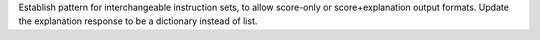 Establish pattern for interchangeable instruction sets, to allow score-only or score+explanation output formats.
Update the explanation response to be a dictionary instead of list.
